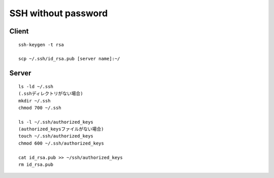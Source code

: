 ======================
SSH without password
======================

Client
========

::

  ssh-keygen -t rsa

  scp ~/.ssh/id_rsa.pub [server name]:~/


Server
========

::

  ls -ld ~/.ssh
  (.sshディレクトリがない場合)
  mkdir ~/.ssh
  chmod 700 ~/.ssh

  ls -l ~/.ssh/authorized_keys
  (authorized_keysファイルがない場合)
  touch ~/.ssh/authorized_keys
  chmod 600 ~/.ssh/authorized_keys

  cat id_rsa.pub >> ~/ssh/authorized_keys
  rm id_rsa.pub
